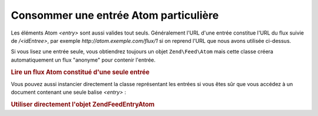 .. EN-Revision: none
.. _zend.feed.consuming-atom-single-entry:

Consommer une entrée Atom particulière
======================================

Les éléments Atom *<entry>* sont aussi valides tout seuls. Généralement l'URL d'une entrée constitue l'URL du
flux suivie de */<idEntree>*, par exemple *http://atom.exemple.com/flux/1* si on reprend l'URL que nous avons
utilisée ci-dessus.

Si vous lisez une entrée seule, vous obtiendrez toujours un objet ``Zend\Feed\Atom`` mais cette classe créera
automatiquement un flux "anonyme" pour contenir l'entrée.

.. _zend.feed.consuming-atom-single-entry.example.atom:

.. rubric:: Lire un flux Atom constitué d'une seule entrée

.. code-block:: php
   :linenos:

   $flux = new Zend\Feed\Atom('http://atom.exemple.com/flux/1');
   echo 'Le flux possède : ' . $flux->count() . ' entrée(s).';

   $entree = $flux->current();

Vous pouvez aussi instancier directement la classe représentant les entrées si vous êtes sûr que vous accédez
à un document contenant une seule balise *<entry>*\  :

.. _zend.feed.consuming-atom-single-entry.example.entryatom:

.. rubric:: Utiliser directement l'objet Zend\Feed\Entry\Atom

.. code-block:: php
   :linenos:

   $entree = new Zend\Feed\Entry\Atom('http://atom.exemple.com/flux/1');
   echo $entree->title();



